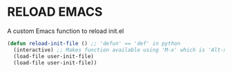 * RELOAD EMACS
A custom Emacs function to reload init.el
#+begin_src emacs-lisp
(defun reload-init-file () ;; 'defun' == 'def' in python
  (interactive) ;; Makes function available using 'M-x' which is 'Alt-x'
  (load-file user-init-file)
  (load-file user-init-file))
#+end_src
